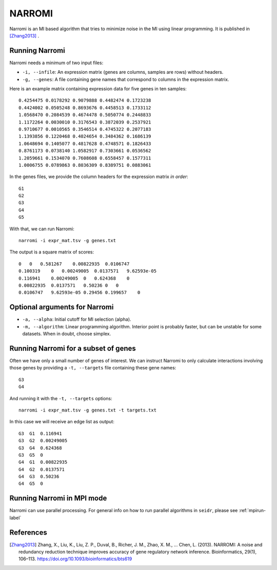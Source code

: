 .. _narromi-label:

NARROMI
=======

Narromi is an MI based algorithm that tries to minimize noise in the MI using
linear programming. It is published in [Zhang2013]_ .

Running Narromi
^^^^^^^^^^^^^^^

Narromi needs a minimum of two input files:

* ``-i, --infile``: An expression matrix (genes are columns, samples are rows) without headers.
* ``-g, --genes``: A file containing gene names that correspond to columns in the expression matrix.

Here is an example matrix containing expression data for five genes in ten samples::

    0.4254475 0.0178292 0.9079888 0.4482474 0.1723238
    0.4424002 0.0505248 0.8693676 0.4458513 0.1733112
    1.0568470 0.2084539 0.4674478 0.5050774 0.2448833
    1.1172264 0.0030010 0.3176543 0.3872039 0.2537921
    0.9710677 0.0010565 0.3546514 0.4745322 0.2077183
    1.1393856 0.1220468 0.4024654 0.3484362 0.1686139
    1.0648694 0.1405077 0.4817628 0.4748571 0.1826433
    0.8761173 0.0738140 1.0582917 0.7303661 0.0536562
    1.2059661 0.1534070 0.7608608 0.6558457 0.1577311
    1.0006755 0.0789863 0.8036309 0.8389751 0.0883061

In the genes files, we provide the column headers for the expression matrix *in order*::

    G1
    G2
    G3
    G4
    G5

With that, we can run Narromi::

    narromi -i expr_mat.tsv -g genes.txt

The output is a square matrix of scores::

    0   0   0.581267    0.00822935  0.0106747
    0.100319    0   0.00249005  0.0137571   9.62593e-05
    0.116941    0.00249005  0   0.624368    0
    0.00822935  0.0137571   0.50236 0   0
    0.0106747   9.62593e-05 0.29456 0.199657    0


Optional arguments for Narromi
^^^^^^^^^^^^^^^^^^^^^^^^^^^^^^^^^^^^^^^^^^^

* ``-a, --alpha``: Initial cutoff for MI selection (alpha).
* ``-m, --algorithm``: Linear programming algorithm. Interior point is probably faster, but can be unstable for some datasets. When in doubt, choose simplex.

Running Narromi for a subset of genes
^^^^^^^^^^^^^^^^^^^^^^^^^^^^^^^^^^^^^^^^

Often we have only a small number of genes of interest. We can instruct 
Narromi to only calculate interactions involving those genes by 
providing a ``-t, --targets`` file containing these gene names::

    G3
    G4

And running it with the ``-t, --targets`` options::

    narromi -i expr_mat.tsv -g genes.txt -t targets.txt

In this case we will receive an edge list as output::

    G3  G1  0.116941
    G3  G2  0.00249005
    G3  G4  0.624368
    G3  G5  0
    G4  G1  0.00822935
    G4  G2  0.0137571
    G4  G3  0.50236
    G4  G5  0

Running Narromi in MPI mode
^^^^^^^^^^^^^^^^^^^^^^^^^^^^^

Narromi can use parallel processing. For general info
on how to run parallel algorithms in ``seidr``, please see :ref:`mpirun-label`

References
^^^^^^^^^^

.. [Zhang2013] Zhang, X., Liu, K., Liu, Z. P., Duval, B., Richer, J. M., Zhao, X. M., … Chen, L. (2013). NARROMI: A noise and redundancy reduction technique improves accuracy of gene regulatory network inference. Bioinformatics, 29(1), 106–113. https://doi.org/10.1093/bioinformatics/bts619
